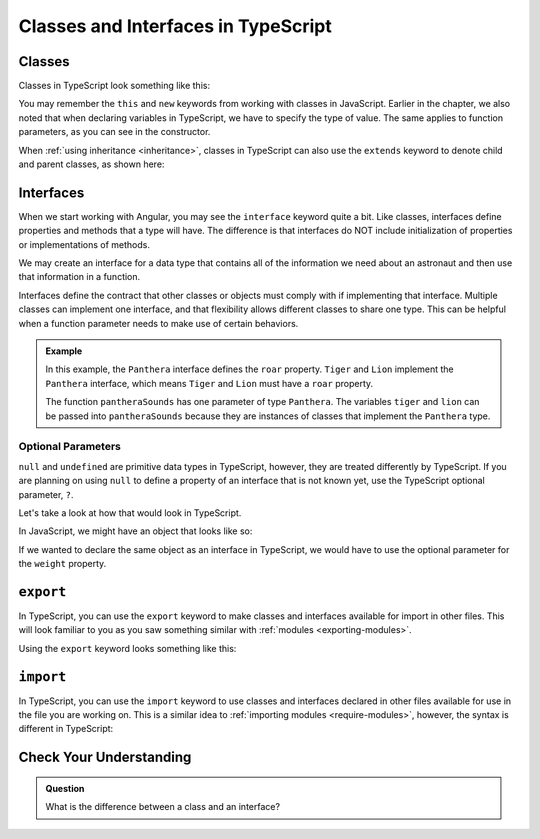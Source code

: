 Classes and Interfaces in TypeScript
====================================

Classes
-------

Classes in TypeScript look something like this:

.. sourcecode:: js
   :linenos:

   class Astronaut {
      name: string;
      constructor(firstName: string, lastName: string) {
         this.name = firstName + " " + lastName;
      }
      greet() {
         return "Hello, " + this.name;
      }
   }

   let Bob = new Astronaut("Bob","Smith");

You may remember the ``this`` and ``new`` keywords from working with classes in
JavaScript. Earlier in the chapter, we also noted that when declaring variables
in TypeScript, we have to specify the type of value. The same applies to
function parameters, as you can see in the constructor.

When :ref:`using inheritance <inheritance>`, classes in TypeScript can also use
the ``extends`` keyword to denote child and parent classes, as shown here:

.. sourcecode:: js
   :linenos:

   class Panthera {
      roar: string;
      constructor(currentRoar: string) {
         this.roar = currentRoar;
      }
   }

   class Tiger extends Panthera {
      stripes: boolean = true;

   }

   let tigger = new Tiger("loud");
   console.log(tigger.roar);
   console.log(tigger.stripes);

Interfaces
----------

When we start working with Angular, you may see the ``interface`` keyword quite
a bit. Like classes, interfaces define properties and methods that a type will
have. The difference is that interfaces do NOT include initialization of
properties or implementations of methods.

We may create an interface for a data type that contains all of the information
we need about an astronaut and then use that information in a function.

.. sourcecode:: js
   :linenos:

   interface Astronaut {
      name: string;
   }

   function astronautName (astronaut: Astronaut) {
      return astronaut.name;
   }

   let bob = {name: "Bob"};
   console.log(astronautName(bob));

Interfaces define the contract that other classes or objects must comply with if implementing that interface.
Multiple classes can implement one interface, and that flexibility allows different classes to share one type.
This can be helpful when a function parameter needs to make use of certain behaviors.

.. sourcecode:: js
   :linenos:

   interface interfaceName {
      someProperty: number;
   }

   class className implements interfaceName {
      constructor(x: number) {
         this.someProperty = x;
      }
   }

.. admonition:: Example

   .. sourcecode:: js
      :linenos:

      interface Panthera {
         roar: string;
      }

      class Tiger implements Panthera {
         roar: string;

         constructor() {
            this.roar = 'rooooaaaarrrr';
         }
      }

      class Lion implements Panthera {
         roar: string;

         constructor() {
            this.roar = 'ROOOOAAAAARRRRRR';
         }
      }

      function pantheraSounds(panthera: Panthera) {
         console.log(`Panthera says ${panthera.roar}`);
      }

      let tiger = new Tiger();
      let lion = new Lion();

      pantheraSounds(tiger);
      pantheraSounds(lion);

   In this example, the ``Panthera`` interface defines the ``roar`` property. ``Tiger`` and ``Lion`` implement the ``Panthera`` interface,
   which means ``Tiger`` and ``Lion`` must have a ``roar`` property.

   The function ``pantheraSounds`` has one parameter of type ``Panthera``. The variables ``tiger`` and ``lion`` can be passed into ``pantheraSounds``
   because they are instances of classes that implement the ``Panthera`` type.

Optional Parameters
^^^^^^^^^^^^^^^^^^^

``null`` and ``undefined`` are primitive data types in TypeScript, however, they are treated differently by TypeScript.
If you are planning on using ``null`` to define a property of an interface that is not known yet, use the TypeScript optional parameter, ``?``.

Let's take a look at how that would look in TypeScript.

In JavaScript, we might have an object that looks like so:

.. sourcecode:: js
   :linenos:

   let giraffeTwo = {
        species: "Reticulated Giraffe",
        name: "Alicia",
        weight: null,
        age: 10,
        diet: "leaves"
   };

If we wanted to declare the same object as an interface in TypeScript, we would have to use the optional parameter for the ``weight`` property.

.. sourcecode:: js
   :linenos:

   interface giraffeTwo = {
        species: string;
        name: string;
        weight?: number;
        age: number;
        diet: string;
   };

``export``
----------

In TypeScript, you can use the ``export`` keyword to make classes and interfaces available for import in other files.
This will look familiar to you as you saw something similar with :ref:`modules <exporting-modules>`.

Using the ``export`` keyword looks something like this:

.. sourcecode:: js
   :linenos:

   export class className {
      // properties and methods
   }

``import``
----------

In TypeScript, you can use the ``import`` keyword to use classes and interfaces declared in other files available for use in the file you are working on.
This is a similar idea to :ref:`importing modules <require-modules>`, however, the syntax is different in TypeScript:

.. sourcecode:: js
   :linenos:

   import { className } from 'relativefilepath';

   let newClass = new className;

Check Your Understanding
------------------------

.. admonition:: Question

   What is the difference between a class and an interface?